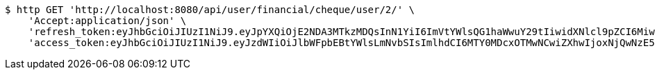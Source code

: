 [source,bash]
----
$ http GET 'http://localhost:8080/api/user/financial/cheque/user/2/' \
    'Accept:application/json' \
    'refresh_token:eyJhbGciOiJIUzI1NiJ9.eyJpYXQiOjE2NDA3MTkzMDQsInN1YiI6ImVtYWlsQG1haWwuY29tIiwidXNlcl9pZCI6MiwiZXhwIjoxNjQyNTMzNzA0fQ.IWRMy5OPm5bwrvfrsFBtNdd8Yqv6gYDsJL62QMSWdUY' \
    'access_token:eyJhbGciOiJIUzI1NiJ9.eyJzdWIiOiJlbWFpbEBtYWlsLmNvbSIsImlhdCI6MTY0MDcxOTMwNCwiZXhwIjoxNjQwNzE5MzY0fQ.SlYGJEGbKkz2SJvfI1Iz0y_gmiDT4l0djvSSHGT-PJQ'
----